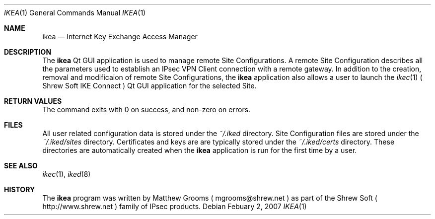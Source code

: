 .\"
.\" Copyright (c) 2007
.\"      Shrew Soft Inc.  All rights reserved.
.\"
.\" Redistribution and use in source and binary forms, with or without
.\" modification, are permitted provided that the following conditions
.\" are met:
.\" 1. Redistributions of source code must retain the above copyright
.\"    notice, this list of conditions and the following disclaimer.
.\" 2. Redistributions in binary form must reproduce the above copyright
.\"    notice, this list of conditions and the following disclaimer in the
.\"    documentation and/or other materials provided with the distribution.
.\" 3. Redistributions in any form must be accompanied by information on
.\"    how to obtain complete source code for the software and any
.\"    accompanying software that uses the software.  The source code
.\"    must either be included in the distribution or be available for no
.\"    more than the cost of distribution plus a nominal fee, and must be
.\"    freely redistributable under reasonable conditions.  For an
.\"    executable file, complete source code means the source code for all
.\"    modules it contains.  It does not include source code for modules or
.\"    files that typically accompany the major components of the operating
.\"    system on which the executable file runs.
.\"
.\" THIS SOFTWARE IS PROVIDED BY SHREW SOFT INC ``AS IS'' AND ANY EXPRESS
.\" OR IMPLIED WARRANTIES, INCLUDING, BUT NOT LIMITED TO, THE IMPLIED
.\" WARRANTIES OF MERCHANTABILITY, FITNESS FOR A PARTICULAR PURPOSE, OR
.\" NON-INFRINGEMENT, ARE DISCLAIMED.  IN NO EVENT SHALL SHREW SOFT INC
.\" BE LIABLE FOR ANY DIRECT, INDIRECT, INCIDENTAL, SPECIAL, EXEMPLARY, OR
.\" CONSEQUENTIAL DAMAGES (INCLUDING, BUT NOT LIMITED TO, PROCUREMENT OF
.\" SUBSTITUTE GOODS OR SERVICES; LOSS OF USE, DATA, OR PROFITS; OR BUSINESS
.\" INTERRUPTION) HOWEVER CAUSED AND ON ANY THEORY OF LIABILITY, WHETHER IN
.\" CONTRACT, STRICT LIABILITY, OR TORT (INCLUDING NEGLIGENCE OR OTHERWISE)
.\" ARISING IN ANY WAY OUT OF THE USE OF THIS SOFTWARE, EVEN IF ADVISED OF
.\" THE POSSIBILITY OF SUCH DAMAGE.
.\"
.\" AUTHOR : Matthew Grooms
.\"          mgrooms@shrew.net
.\"
.\"
.Dd Febuary 2, 2007
.Dt IKEA 1
.Os
.Sh NAME
.Nm ikea
.Nd Internet Key Exchange Access Manager
.Sh DESCRIPTION
The
.Nm
Qt GUI application is used to manage remote Site Configurations. A remote
Site Configuration describes all the parameters used to establish an IPsec
VPN Client connection with a remote gateway. In addition to the creation,
removal and modificaion of remote Site Configurations, the
.Nm
application also allows a user to launch the
.Xr ikec 1
( Shrew Soft IKE Connect ) Qt GUI application for the selected Site.
.Pp
.Sh RETURN VALUES
The command exits with 0 on success, and non-zero on errors.
.Sh FILES
All user related configuration data is stored under the
.Pa ~/.iked
directory. Site Configuration files are stored under the
.Pa ~/.iked/sites
directory. Certificates and keys are are typically stored under the
.Pa ~/.iked/certs
directory. These directories are automatically created when the
.Nm
application is run for the first time by a user.
.Sh SEE ALSO
.Xr ikec 1 ,
.Xr iked 8
.Sh HISTORY
The
.Nm
program was written by Matthew Grooms ( mgrooms@shrew.net ) as part
of the Shrew Soft ( http://www.shrew.net ) family of IPsec products.
